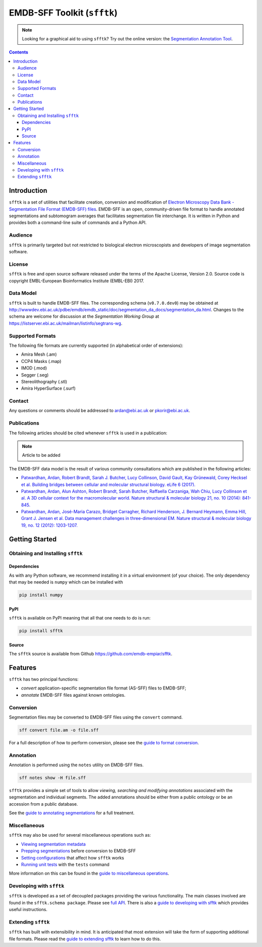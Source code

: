 ============================
EMDB-SFF Toolkit (``sfftk``)
============================

.. image:: https://badge.fury.io/py/sfftk.svg
    :target: https://badge.fury.io/py/sfftk

.. image:: https://img.shields.io/pypi/pyversions/sfftk
    :alt: PyPI - Python Version

.. image:: https://travis-ci.org/emdb-empiar/sfftk.svg?branch=master
    :target: https://travis-ci.org/emdb-empiar/sfftk

.. image:: https://coveralls.io/repos/github/emdb-empiar/sfftk/badge.svg?branch=master
    :target: https://coveralls.io/github/emdb-empiar/sfftk?branch=master

.. image:: https://readthedocs.org/projects/sfftk/badge/?version=latest
    :target: http://sfftk.readthedocs.io/en/latest/?badge=latest
    :alt: Documentation Status

.. note::

   Looking for a graphical aid to using ``sfftk``? Try out the online version: the `Segmentation Annotation Tool <https://wwwdev.ebi.ac.uk/pdbe/emdb/sat_branch/sat/>`_.

.. contents::

Introduction
============

``sfftk`` is a set of utilities that facilitate creation, conversion and
modification of `Electron Microscopy Data Bank - Segmentation File Format
(EMDB-SFF) files <https://github.com/emdb-empiar/sfftk/tree/master/sfftk/test_data/sff>`_.
EMDB-SFF is an open, community-driven file format to handle annotated
segmentations and subtomogram averages that facilitates segmentation file
interchange. It is written in Python and provides both a command-line
suite of commands and a Python API.

Audience
--------

``sfftk`` is primarily targeted but not restricted to biological electron
microscopists and developers of image segmentation software.


License
-------

``sfftk`` is free and open source software released under the terms of the Apache License, Version 2.0. Source code is
copyright EMBL-European Bioinformatics Institute (EMBL-EBI) 2017.

Data Model
----------

``sfftk`` is built to handle EMDB-SFF files. The corresponding schema
(``v0.7.0.dev0``) may be obtained at `http://wwwdev.ebi.ac.uk/pdbe/emdb/emdb_static/doc/segmentation_da_docs/segmentation_da.html
<http://wwwdev.ebi.ac.uk/pdbe/emdb/emdb_static/doc/segmentation_da_docs/segmentation_da.html>`_.
Changes to the schema are welcome for discussion at the *Segmentation Working Group*
at `https://listserver.ebi.ac.uk/mailman/listinfo/segtrans-wg
<https://listserver.ebi.ac.uk/mailman/listinfo/segtrans-wg>`_.

.. _supported_formats:

Supported Formats
-----------------

The following file formats are currently supported (in alphabetical order of
extensions):

-  Amira Mesh (.am)

-  CCP4 Masks (.map)

-  IMOD (.mod)

-  Segger (.seg)

-  Stereolithography (.stl)

-  Amira HyperSurface (.surf)

Contact
-------

Any questions or comments should be addressed to
`ardan@ebi.ac.uk <mailto:ardan@ebi.ac.uk>`_ or
`pkorir@ebi.ac.uk <mailto:pkorir@ebi.ac.uk>`_.

Publications
------------

The following articles should be cited whenever ``sfftk`` is used in a
publication:

.. note::

	Article to be added

The EMDB-SFF data model is the result of various community consultations which
are published in the following articles:

-  `Patwardhan, Ardan, Robert Brandt, Sarah J. Butcher, Lucy Collinson, David Gault, Kay Grünewald, Corey Hecksel et al. Building bridges between cellular and molecular structural biology. eLife 6 (2017). <http://europepmc.org/abstract/MED/28682240>`_

-  `Patwardhan, Ardan, Alun Ashton, Robert Brandt, Sarah Butcher, Raffaella Carzaniga, Wah Chiu, Lucy Collinson et al. A 3D cellular context for the macromolecular world. Nature structural & molecular biology 21, no. 10 (2014): 841-845. <http://europepmc.org/abstract/MED/25289590>`_

-  `Patwardhan, Ardan, José-Maria Carazo, Bridget Carragher, Richard Henderson, J. Bernard Heymann, Emma Hill, Grant J. Jensen et al. Data management challenges in three-dimensional EM. Nature structural & molecular biology 19, no. 12 (2012): 1203-1207. <http://europepmc.org/abstract/MED/23211764>`_

Getting Started
===============

Obtaining and Installing ``sfftk``
----------------------------------

Dependencies
~~~~~~~~~~~~

As with any Python software, we recommend installing it in a virtual environment (of your choice). The only dependency
that may be needed is ``numpy`` which can be installed with

.. code:: bash

    pip install numpy

PyPI
~~~~

``sfftk`` is available on PyPI meaning that all that one needs to do is run:

.. code:: bash

    pip install sfftk

Source
~~~~~~

The ``sfftk`` source is available from Github `https://github.com/emdb-empiar/sfftk <https://github.com/emdb-empiar/sfftk>`_.

Features
========

``sfftk`` has two principal functions:

- `convert` application-specific segmentation file format (AS-SFF) files to EMDB-SFF;

- `annotate` EMDB-SFF files against known ontologies.

Conversion
----------

Segmentation files may be converted to EMDB-SFF files using the ``convert``
command.

.. code:: bash

    sff convert file.am -o file.sff

For a full description of how to perform conversion, please see the
`guide to format conversion <https://sfftk.readthedocs.io/en/latest/converting.html>`_.

Annotation
----------

Annotation is performed using the ``notes`` utility on EMDB-SFF files.

.. code:: bash

    sff notes show -H file.sff

``sfftk`` provides a simple set of tools to allow `viewing, searching and
modifying annotations` associated with the segmentation and individual
segments. The added annotations should be either from a public ontology or be
an accession from a public database.

See the `guide to annotating segmentations <https://sfftk.readthedocs.io/en/latest/annotating.html>`_ for a full
treatment.

Miscellaneous
-------------

``sfftk`` may also be used for several miscellaneous operations such as:

-  `Viewing segmentation metadata <https://sfftk.readthedocs.io/en/latest/misc.html#viewing-file-metadata>`_

-  `Prepping segmentations <https://sfftk.readthedocs.io/en/latest/misc.html#prepping-segmentation-files>`_ before conversion to EMDB-SFF

-  `Setting configurations <https://sfftk.readthedocs.io/en/latest/misc.html#setting-configurations>`_ that affect how ``sfftk`` works

-  `Running unit tests <https://sfftk.readthedocs.io/en/latest/misc.html#running-unit-tests>`_  with the ``tests`` command

More information on this can be found in the `guide to miscellaneous operations <https://sfftk.readthedocs.io/en/latest/misc.html>`_.

Developing with ``sfftk``
-------------------------

``sfftk`` is developed as a set of decoupled packages providing the various
functionality. The main classes involved are found in the ``sfftk.schema package``.
Please see `full API <http://sfftk.readthedocs.io/en/latest/sfftk.html>`_.
There is also a `guide to developing with sfftk <https://sfftk.readthedocs.io/en/latest/developing.html>`_ which
provides useful instructions.

Extending ``sfftk``
-------------------

``sfftk`` has built with extensibility in mind. It is anticipated that most
extension will take the form of supporting additional file formats. Please
read the `guide to extending sfftk <https://sfftk.readthedocs.io/en/latest/extending.html>`_ to learn how to do
this.